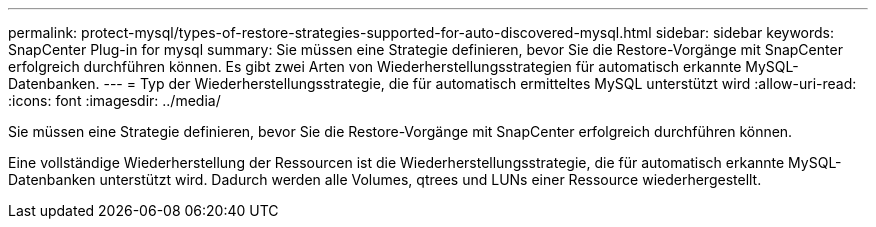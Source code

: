 ---
permalink: protect-mysql/types-of-restore-strategies-supported-for-auto-discovered-mysql.html 
sidebar: sidebar 
keywords: SnapCenter Plug-in for mysql 
summary: Sie müssen eine Strategie definieren, bevor Sie die Restore-Vorgänge mit SnapCenter erfolgreich durchführen können. Es gibt zwei Arten von Wiederherstellungsstrategien für automatisch erkannte MySQL-Datenbanken. 
---
= Typ der Wiederherstellungsstrategie, die für automatisch ermitteltes MySQL unterstützt wird
:allow-uri-read: 
:icons: font
:imagesdir: ../media/


[role="lead"]
Sie müssen eine Strategie definieren, bevor Sie die Restore-Vorgänge mit SnapCenter erfolgreich durchführen können.

Eine vollständige Wiederherstellung der Ressourcen ist die Wiederherstellungsstrategie, die für automatisch erkannte MySQL-Datenbanken unterstützt wird. Dadurch werden alle Volumes, qtrees und LUNs einer Ressource wiederhergestellt.
